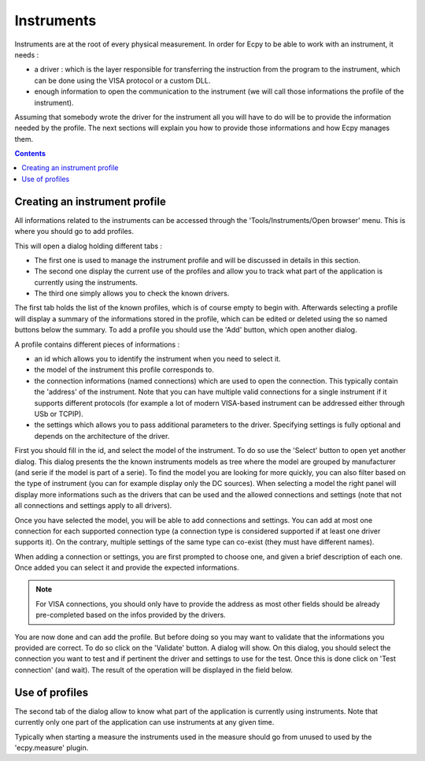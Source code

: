 .. _instruments:

Instruments
===========

Instruments are at the root of every physical measurement. In order for Ecpy to
be able to work with an instrument, it needs :

- a driver : which is the layer responsible for transferring the instruction 
  from the program to the instrument, which can be done using the VISA protocol
  or a custom DLL.
- enough information to open the communication to the instrument (we will call
  those informations the profile of the instrument).
  
Assuming that somebody wrote the driver for the instrument all you will have
to do will be to provide the information needed by the profile. The next 
sections will explain you how to provide those informations and how Ecpy
manages them.

.. contents::

Creating an instrument profile
------------------------------

All informations related to the instruments can be accessed through the 
'Tools/Instruments/Open browser' menu. This is where you should go to add 
profiles.

This will open a dialog holding different tabs :

- The first one is used to manage the instrument profile and will be discussed
  in details in this section.
- The second one display the current use of the profiles and allow you to track
  what part of the application is currently using the instruments.
- The third one simply allows you to check the known drivers.

The first tab holds the list of the known profiles, which is of course empty to
begin with. Afterwards selecting a profile will display a summary of the 
informations stored in the profile, which can be edited or deleted using the
so named buttons below the summary. To add a profile you should use the 'Add'
button, which open another dialog.

A profile contains different pieces of informations :

- an id which allows you to identify the instrument when you need to select it.
- the model of the instrument this profile corresponds to.
- the connection informations (named connections) which are used to open the 
  connection. This typically contain the 'address' of the instrument. Note that
  you can have multiple valid connections for a single instrument if it 
  supports different protocols (for example a lot of modern VISA-based 
  instrument can be addressed either through USb or TCPIP).
- the settings which allows you to pass additional parameters to the driver.
  Specifying settings is fully optional and depends on the architecture of the 
  driver.
  
First you should fill in the id, and select the model of the instrument. To do
so use the 'Select' button to open yet another dialog. This dialog presents the 
the known instruments models as tree where the model are grouped by 
manufacturer (and serie if the model is part of a serie). To find the model you
are looking for more quickly, you can also filter based on the type of 
instrument (you can for example display only the DC sources). When selecting a 
model the right panel will display more informations such as the drivers that 
can be used and the allowed connections and settings (note that not all 
connections and settings apply to all drivers).

Once you have selected the model, you will be able to add connections and 
settings. You can add at most one connection for each supported connection type
(a connection type is considered supported if at least one driver supports it).
On the contrary, multiple settings of the same type can co-exist (they must 
have different names).

When adding a connection or settings, you are first prompted to choose one, and
given a brief description of each one. Once added you can select it and provide
the expected informations.

.. note::

    For VISA connections, you should only have to provide the address as most
    other fields should be already pre-completed based on the infos provided
    by the drivers.
    
You are now done and can add the profile. But before doing so you may want to 
validate that the informations you provided are correct. To do so click on
the 'Validate' button. A dialog will show. On this dialog, you should select 
the connection you want to test and if pertinent the driver and settings to use
for the test. Once this is done click on 'Test connection' (and wait). The 
result of the operation will be displayed in the field below.

Use of profiles
---------------

The second tab of the dialog allow to know what part of the application is 
currently using instruments. Note that currently only one part of the 
application can use instruments at any given time.

Typically when starting a measure the instruments used in the measure should
go from unused to used by the 'ecpy.measure' plugin.
